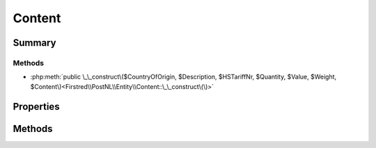.. rst-class:: phpdoctorst

.. role:: php(code)
	:language: php


Content
=======


.. php:namespace:: Firstred\PostNL\Entity

.. php:class:: Content


	.. rst-class:: phpdoc-description
	
		| Class Content\.
		
	
	:Parent:
		:php:class:`Firstred\\PostNL\\Entity\\AbstractEntity`
	


Summary
-------

Methods
~~~~~~~

* :php:meth:`public \_\_construct\($CountryOfOrigin, $Description, $HSTariffNr, $Quantity, $Value, $Weight, $Content\)<Firstred\\PostNL\\Entity\\Content::\_\_construct\(\)>`


Properties
----------

.. php:attr:: public defaultProperties

	:Type: string[][] 


.. php:attr:: protected static CountryOfOrigin

	:Type: string | null 


.. php:attr:: protected static Description

	:Type: string | null 


.. php:attr:: protected static HSTariffNr

	:Type: string | null 


.. php:attr:: protected static Quantity

	:Type: string | null 


.. php:attr:: protected static Value

	:Type: string | null 


.. php:attr:: protected static Weight

	:Type: string | null 


.. php:attr:: protected static Content

	:Type: :any:`\\Firstred\\PostNL\\Entity\\Content\[\] <Firstred\\PostNL\\Entity\\Content>` | null 


Methods
-------

.. rst-class:: public

	.. php:method:: public __construct( $CountryOfOrigin=null, $Description=null, $HSTariffNr=null, $Quantity=null, $Value=null, $Weight=null, $Content=null)
	
		
		:Parameters:
			* **$CountryOfOrigin** (string | null)  
			* **$Description** (string | null)  
			* **$HSTariffNr** (string | null)  
			* **$Quantity** (string | null)  
			* **$Value** (string | null)  
			* **$Weight** (string | null)  
			* **$Content** (:any:`Firstred\\PostNL\\Entity\\Content\[\] <Firstred\\PostNL\\Entity\\Content>` | null)  

		
	
	

